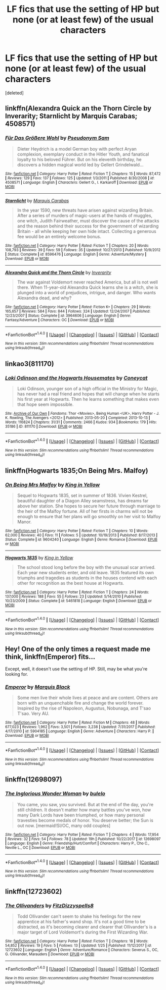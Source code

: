 #+TITLE: LF fics that use the setting of HP but none (or at least few) of the usual characters

* LF fics that use the setting of HP but none (or at least few) of the usual characters
:PROPERTIES:
:Score: 11
:DateUnix: 1518963820.0
:DateShort: 2018-Feb-18
:FlairText: Request
:END:
[deleted]


** linkffn(Alexandra Quick an the Thorn Circle by Inverarity; Starnlicht by Marquis Carabas; 4508571)
:PROPERTIES:
:Author: wordhammer
:Score: 1
:DateUnix: 1518974461.0
:DateShort: 2018-Feb-18
:END:

*** [[http://www.fanfiction.net/s/4508571/1/][*/Für Das Größere Wohl/*]] by [[https://www.fanfiction.net/u/1496641/Pseudonym-Sam][/Pseudonym Sam/]]

#+begin_quote
  Dieter Heydrich is a model German boy with perfect Aryan complexion, exemplary conduct in the Hitler Youth, and fanatical loyalty to his beloved Führer. But on his eleventh birthday, he discovers a hidden magical world led by Gellert Grindelwald...
#+end_quote

^{/Site/: [[http://www.fanfiction.net/][fanfiction.net]] *|* /Category/: Harry Potter *|* /Rated/: Fiction T *|* /Chapters/: 15 *|* /Words/: 87,472 *|* /Reviews/: 129 *|* /Favs/: 137 *|* /Follows/: 125 *|* /Updated/: 1/3/2011 *|* /Published/: 8/30/2008 *|* /id/: 4508571 *|* /Language/: English *|* /Characters/: Gellert G., I. Karkaroff *|* /Download/: [[http://www.ff2ebook.com/old/ffn-bot/index.php?id=4508571&source=ff&filetype=epub][EPUB]] or [[http://www.ff2ebook.com/old/ffn-bot/index.php?id=4508571&source=ff&filetype=mobi][MOBI]]}

--------------

[[http://www.fanfiction.net/s/8596476/1/][*/Starnlicht/*]] by [[https://www.fanfiction.net/u/2556095/Marquis-Carabas][/Marquis Carabas/]]

#+begin_quote
  In the year 1590, new threats have arisen against wizarding Britain. After a series of murders of magic-users at the hands of muggles, one witch, Judith Fairweather, must discover the cause of the attacks and the reason behind their success for the government of wizarding Britain - all while keeping her own hide intact. Collecting a generous fee would be an entirely welcome bonus.
#+end_quote

^{/Site/: [[http://www.fanfiction.net/][fanfiction.net]] *|* /Category/: Harry Potter *|* /Rated/: Fiction T *|* /Chapters/: 20 *|* /Words/: 108,793 *|* /Reviews/: 39 *|* /Favs/: 59 *|* /Follows/: 35 *|* /Updated/: 10/27/2013 *|* /Published/: 10/9/2012 *|* /Status/: Complete *|* /id/: 8596476 *|* /Language/: English *|* /Genre/: Adventure/Mystery *|* /Download/: [[http://www.ff2ebook.com/old/ffn-bot/index.php?id=8596476&source=ff&filetype=epub][EPUB]] or [[http://www.ff2ebook.com/old/ffn-bot/index.php?id=8596476&source=ff&filetype=mobi][MOBI]]}

--------------

[[http://www.fanfiction.net/s/3964606/1/][*/Alexandra Quick and the Thorn Circle/*]] by [[https://www.fanfiction.net/u/1374917/Inverarity][/Inverarity/]]

#+begin_quote
  The war against Voldemort never reached America, but all is not well there. When 11-year-old Alexandra Quick learns she is a witch, she is plunged into a world of prejudices, intrigue, and danger. Who wants Alexandra dead, and why?
#+end_quote

^{/Site/: [[http://www.fanfiction.net/][fanfiction.net]] *|* /Category/: Harry Potter *|* /Rated/: Fiction K+ *|* /Chapters/: 29 *|* /Words/: 165,657 *|* /Reviews/: 584 *|* /Favs/: 844 *|* /Follows/: 324 *|* /Updated/: 12/24/2007 *|* /Published/: 12/23/2007 *|* /Status/: Complete *|* /id/: 3964606 *|* /Language/: English *|* /Genre/: Fantasy/Adventure *|* /Characters/: OC *|* /Download/: [[http://www.ff2ebook.com/old/ffn-bot/index.php?id=3964606&source=ff&filetype=epub][EPUB]] or [[http://www.ff2ebook.com/old/ffn-bot/index.php?id=3964606&source=ff&filetype=mobi][MOBI]]}

--------------

*FanfictionBot*^{1.4.0} *|* [[[https://github.com/tusing/reddit-ffn-bot/wiki/Usage][Usage]]] | [[[https://github.com/tusing/reddit-ffn-bot/wiki/Changelog][Changelog]]] | [[[https://github.com/tusing/reddit-ffn-bot/issues/][Issues]]] | [[[https://github.com/tusing/reddit-ffn-bot/][GitHub]]] | [[[https://www.reddit.com/message/compose?to=tusing][Contact]]]

^{/New in this version: Slim recommendations using/ ffnbot!slim! /Thread recommendations using/ linksub(thread_id)!}
:PROPERTIES:
:Author: FanfictionBot
:Score: 1
:DateUnix: 1518974480.0
:DateShort: 2018-Feb-18
:END:


** linkao3(811170)
:PROPERTIES:
:Author: bluerandome
:Score: 1
:DateUnix: 1518981784.0
:DateShort: 2018-Feb-18
:END:

*** [[http://archiveofourown.org/works/811170][*/Loki Odinson and the Hogwarts Housemates/*]] by [[http://www.archiveofourown.org/users/Coneycat/pseuds/Coneycat][/Coneycat/]]

#+begin_quote
  Loki Odinson, younger son of a high official in the Ministry for Magic, has never had a real friend and hopes that will change when he starts his first year at Hogwarts. Then he learns something that makes even that hope seem impossible.
#+end_quote

^{/Site/: [[http://www.archiveofourown.org/][Archive of Our Own]] *|* /Fandoms/: Thor <Movies>, Being Human <UK>, Harry Potter - J. K. Rowling, The Avengers <2012> *|* /Published/: 2013-05-20 *|* /Completed/: 2013-10-13 *|* /Words/: 116824 *|* /Chapters/: 31/31 *|* /Comments/: 2466 *|* /Kudos/: 934 *|* /Bookmarks/: 179 *|* /Hits/: 35186 *|* /ID/: 811170 *|* /Download/: [[http://archiveofourown.org/downloads/Co/Coneycat/811170/Loki%20Odinson%20and%20the%20Hogwarts.epub?updated_at=1421030490][EPUB]] or [[http://archiveofourown.org/downloads/Co/Coneycat/811170/Loki%20Odinson%20and%20the%20Hogwarts.mobi?updated_at=1421030490][MOBI]]}

--------------

*FanfictionBot*^{1.4.0} *|* [[[https://github.com/tusing/reddit-ffn-bot/wiki/Usage][Usage]]] | [[[https://github.com/tusing/reddit-ffn-bot/wiki/Changelog][Changelog]]] | [[[https://github.com/tusing/reddit-ffn-bot/issues/][Issues]]] | [[[https://github.com/tusing/reddit-ffn-bot/][GitHub]]] | [[[https://www.reddit.com/message/compose?to=tusing][Contact]]]

^{/New in this version: Slim recommendations using/ ffnbot!slim! /Thread recommendations using/ linksub(thread_id)!}
:PROPERTIES:
:Author: FanfictionBot
:Score: 1
:DateUnix: 1518981797.0
:DateShort: 2018-Feb-18
:END:


** linkffn(Hogwarts 1835;On Being Mrs. Malfoy)
:PROPERTIES:
:Author: Satanniel
:Score: 1
:DateUnix: 1518982244.0
:DateShort: 2018-Feb-18
:END:

*** [[http://www.fanfiction.net/s/9604240/1/][*/On Being Mrs Malfoy/*]] by [[https://www.fanfiction.net/u/1052599/King-in-Yellow][/King in Yellow/]]

#+begin_quote
  Sequel to Hogwarts 1835, set in summer of 1836. Vivien Kestrel, beautiful daughter of a Diagon Alley seamstress, has dreams far above her station. She hopes to secure her future through marriage to the heir of the Malfoy fortune. All of her firsts in charms will not be enough to ensure that her plans will go smoothly on her visit to Malfoy Manor.
#+end_quote

^{/Site/: [[http://www.fanfiction.net/][fanfiction.net]] *|* /Category/: Harry Potter *|* /Rated/: Fiction T *|* /Chapters/: 10 *|* /Words/: 62,000 *|* /Reviews/: 40 *|* /Favs/: 11 *|* /Follows/: 5 *|* /Updated/: 10/19/2013 *|* /Published/: 8/17/2013 *|* /Status/: Complete *|* /id/: 9604240 *|* /Language/: English *|* /Genre/: Romance *|* /Download/: [[http://www.ff2ebook.com/old/ffn-bot/index.php?id=9604240&source=ff&filetype=epub][EPUB]] or [[http://www.ff2ebook.com/old/ffn-bot/index.php?id=9604240&source=ff&filetype=mobi][MOBI]]}

--------------

[[http://www.fanfiction.net/s/5461818/1/][*/Hogwarts 1835/*]] by [[https://www.fanfiction.net/u/1052599/King-in-Yellow][/King in Yellow/]]

#+begin_quote
  The school stood long before the boy with the unusual scar arrived. Each year new students enter, and old leave. 1835 featured its own triumphs and tragedies as students in the houses contend with each other for recognition as the best house at Hogwarts.
#+end_quote

^{/Site/: [[http://www.fanfiction.net/][fanfiction.net]] *|* /Category/: Harry Potter *|* /Rated/: Fiction T *|* /Chapters/: 24 *|* /Words/: 137,000 *|* /Reviews/: 188 *|* /Favs/: 55 *|* /Follows/: 23 *|* /Updated/: 5/14/2010 *|* /Published/: 10/23/2009 *|* /Status/: Complete *|* /id/: 5461818 *|* /Language/: English *|* /Download/: [[http://www.ff2ebook.com/old/ffn-bot/index.php?id=5461818&source=ff&filetype=epub][EPUB]] or [[http://www.ff2ebook.com/old/ffn-bot/index.php?id=5461818&source=ff&filetype=mobi][MOBI]]}

--------------

*FanfictionBot*^{1.4.0} *|* [[[https://github.com/tusing/reddit-ffn-bot/wiki/Usage][Usage]]] | [[[https://github.com/tusing/reddit-ffn-bot/wiki/Changelog][Changelog]]] | [[[https://github.com/tusing/reddit-ffn-bot/issues/][Issues]]] | [[[https://github.com/tusing/reddit-ffn-bot/][GitHub]]] | [[[https://www.reddit.com/message/compose?to=tusing][Contact]]]

^{/New in this version: Slim recommendations using/ ffnbot!slim! /Thread recommendations using/ linksub(thread_id)!}
:PROPERTIES:
:Author: FanfictionBot
:Score: 1
:DateUnix: 1518982297.0
:DateShort: 2018-Feb-18
:END:


** Hey! One of the only times a request made me think, linkffn(Emperor) fits...

Except, well, it doesn't use the setting of HP. Still, may be what you're looking for.
:PROPERTIES:
:Author: A2i9
:Score: 1
:DateUnix: 1518982277.0
:DateShort: 2018-Feb-18
:END:

*** [[http://www.fanfiction.net/s/5904185/1/][*/Emperor/*]] by [[https://www.fanfiction.net/u/1227033/Marquis-Black][/Marquis Black/]]

#+begin_quote
  Some men live their whole lives at peace and are content. Others are born with an unquenchable fire and change the world forever. Inspired by the rise of Napoleon, Augustus, Nobunaga, and T'sao T'sao. Very AU.
#+end_quote

^{/Site/: [[http://www.fanfiction.net/][fanfiction.net]] *|* /Category/: Harry Potter *|* /Rated/: Fiction M *|* /Chapters/: 48 *|* /Words/: 677,023 *|* /Reviews/: 1,962 *|* /Favs/: 3,501 *|* /Follows/: 3,238 *|* /Updated/: 7/31/2017 *|* /Published/: 4/17/2010 *|* /id/: 5904185 *|* /Language/: English *|* /Genre/: Adventure *|* /Characters/: Harry P. *|* /Download/: [[http://www.ff2ebook.com/old/ffn-bot/index.php?id=5904185&source=ff&filetype=epub][EPUB]] or [[http://www.ff2ebook.com/old/ffn-bot/index.php?id=5904185&source=ff&filetype=mobi][MOBI]]}

--------------

*FanfictionBot*^{1.4.0} *|* [[[https://github.com/tusing/reddit-ffn-bot/wiki/Usage][Usage]]] | [[[https://github.com/tusing/reddit-ffn-bot/wiki/Changelog][Changelog]]] | [[[https://github.com/tusing/reddit-ffn-bot/issues/][Issues]]] | [[[https://github.com/tusing/reddit-ffn-bot/][GitHub]]] | [[[https://www.reddit.com/message/compose?to=tusing][Contact]]]

^{/New in this version: Slim recommendations using/ ffnbot!slim! /Thread recommendations using/ linksub(thread_id)!}
:PROPERTIES:
:Author: FanfictionBot
:Score: 1
:DateUnix: 1518982353.0
:DateShort: 2018-Feb-18
:END:


** linkffn(12698097)
:PROPERTIES:
:Author: bupomo
:Score: 1
:DateUnix: 1518992847.0
:DateShort: 2018-Feb-19
:END:

*** [[http://www.fanfiction.net/s/12698097/1/][*/The Inglorious Wonder Woman/*]] by [[https://www.fanfiction.net/u/3930972/bulelo][/bulelo/]]

#+begin_quote
  You came, you saw, you survived. But at the end of the day, you're still children. It doesn't matter how many battles you've won, how many Dark Lords have been triumphed, or how many personal travesties become medals of honor. You deserve better; the Sun is out now. [mermaid!SI/OC, many odd couples]
#+end_quote

^{/Site/: [[http://www.fanfiction.net/][fanfiction.net]] *|* /Category/: Harry Potter *|* /Rated/: Fiction T *|* /Chapters/: 4 *|* /Words/: 17,954 *|* /Reviews/: 32 *|* /Favs/: 54 *|* /Follows/: 78 *|* /Updated/: 19h *|* /Published/: 10/22/2017 *|* /id/: 12698097 *|* /Language/: English *|* /Genre/: Friendship/Hurt/Comfort *|* /Characters/: Harry P., Cho C., Neville L., OC *|* /Download/: [[http://www.ff2ebook.com/old/ffn-bot/index.php?id=12698097&source=ff&filetype=epub][EPUB]] or [[http://www.ff2ebook.com/old/ffn-bot/index.php?id=12698097&source=ff&filetype=mobi][MOBI]]}

--------------

*FanfictionBot*^{1.4.0} *|* [[[https://github.com/tusing/reddit-ffn-bot/wiki/Usage][Usage]]] | [[[https://github.com/tusing/reddit-ffn-bot/wiki/Changelog][Changelog]]] | [[[https://github.com/tusing/reddit-ffn-bot/issues/][Issues]]] | [[[https://github.com/tusing/reddit-ffn-bot/][GitHub]]] | [[[https://www.reddit.com/message/compose?to=tusing][Contact]]]

^{/New in this version: Slim recommendations using/ ffnbot!slim! /Thread recommendations using/ linksub(thread_id)!}
:PROPERTIES:
:Author: FanfictionBot
:Score: 1
:DateUnix: 1518992854.0
:DateShort: 2018-Feb-19
:END:


** linkffn(12723602)
:PROPERTIES:
:Author: MagicHeadset
:Score: 1
:DateUnix: 1518995012.0
:DateShort: 2018-Feb-19
:END:

*** [[http://www.fanfiction.net/s/12723602/1/][*/The Ollivanders/*]] by [[https://www.fanfiction.net/u/9586280/FitzDizzyspells8][/FitzDizzyspells8/]]

#+begin_quote
  Todd Ollivander can't seem to shake his feelings for the new apprentice at his father's wand shop. It's not a good time to be distracted, as it's becoming clearer and clearer that Ollivander's is a major target of Lord Voldemort's during the First Wizarding War.
#+end_quote

^{/Site/: [[http://www.fanfiction.net/][fanfiction.net]] *|* /Category/: Harry Potter *|* /Rated/: Fiction T *|* /Chapters/: 18 *|* /Words/: 54,852 *|* /Reviews/: 19 *|* /Favs/: 5 *|* /Follows/: 13 *|* /Updated/: 1/25 *|* /Published/: 11/12/2017 *|* /id/: 12723602 *|* /Language/: English *|* /Genre/: Adventure/Romance *|* /Characters/: Severus S., OC, G. Ollivander, Marauders *|* /Download/: [[http://www.ff2ebook.com/old/ffn-bot/index.php?id=12723602&source=ff&filetype=epub][EPUB]] or [[http://www.ff2ebook.com/old/ffn-bot/index.php?id=12723602&source=ff&filetype=mobi][MOBI]]}

--------------

*FanfictionBot*^{1.4.0} *|* [[[https://github.com/tusing/reddit-ffn-bot/wiki/Usage][Usage]]] | [[[https://github.com/tusing/reddit-ffn-bot/wiki/Changelog][Changelog]]] | [[[https://github.com/tusing/reddit-ffn-bot/issues/][Issues]]] | [[[https://github.com/tusing/reddit-ffn-bot/][GitHub]]] | [[[https://www.reddit.com/message/compose?to=tusing][Contact]]]

^{/New in this version: Slim recommendations using/ ffnbot!slim! /Thread recommendations using/ linksub(thread_id)!}
:PROPERTIES:
:Author: FanfictionBot
:Score: 1
:DateUnix: 1518995051.0
:DateShort: 2018-Feb-19
:END:

